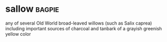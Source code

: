 * sallow :bagpie:
any of several Old World broad-leaved willows (such as Salix caprea) including important sources of charcoal and tanbark
of a grayish greenish yellow color

